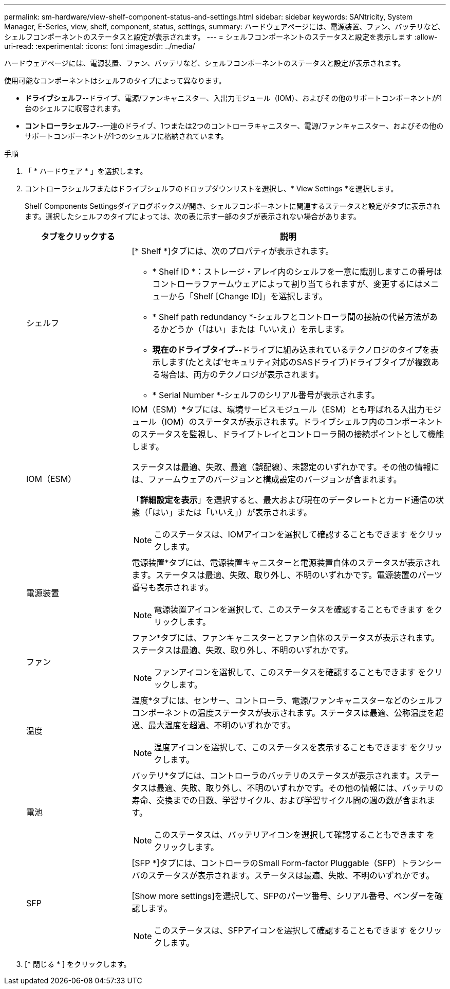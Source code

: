 ---
permalink: sm-hardware/view-shelf-component-status-and-settings.html 
sidebar: sidebar 
keywords: SANtricity, System Manager, E-Series, view, shelf, component, status, settings, 
summary: ハードウェアページには、電源装置、ファン、バッテリなど、シェルフコンポーネントのステータスと設定が表示されます。 
---
= シェルフコンポーネントのステータスと設定を表示します
:allow-uri-read: 
:experimental: 
:icons: font
:imagesdir: ../media/


[role="lead"]
ハードウェアページには、電源装置、ファン、バッテリなど、シェルフコンポーネントのステータスと設定が表示されます。

使用可能なコンポーネントはシェルフのタイプによって異なります。

* *ドライブシェルフ*--ドライブ、電源/ファンキャニスター、入出力モジュール（IOM）、およびその他のサポートコンポーネントが1台のシェルフに収容されます。
* *コントローラシェルフ*--一連のドライブ、1つまたは2つのコントローラキャニスター、電源/ファンキャニスター、およびその他のサポートコンポーネントが1つのシェルフに格納されています。


.手順
. 「 * ハードウェア * 」を選択します。
. コントローラシェルフまたはドライブシェルフのドロップダウンリストを選択し、* View Settings *を選択します。
+
Shelf Components Settingsダイアログボックスが開き、シェルフコンポーネントに関連するステータスと設定がタブに表示されます。選択したシェルフのタイプによっては、次の表に示す一部のタブが表示されない場合があります。

+
[cols="25h,~"]
|===
| タブをクリックする | 説明 


 a| 
シェルフ
 a| 
[* Shelf *]タブには、次のプロパティが表示されます。

** * Shelf ID *：ストレージ・アレイ内のシェルフを一意に識別しますこの番号はコントローラファームウェアによって割り当てられますが、変更するにはメニューから「Shelf [Change ID]」を選択します。
** * Shelf path redundancy *-シェルフとコントローラ間の接続の代替方法があるかどうか（「はい」または「いいえ」）を示します。
** *現在のドライブタイプ*--ドライブに組み込まれているテクノロジのタイプを表示します(たとえば'セキュリティ対応のSASドライブ)ドライブタイプが複数ある場合は、両方のテクノロジが表示されます。
** * Serial Number *-シェルフのシリアル番号が表示されます。




 a| 
IOM（ESM）
 a| 
IOM（ESM）*タブには、環境サービスモジュール（ESM）とも呼ばれる入出力モジュール（IOM）のステータスが表示されます。ドライブシェルフ内のコンポーネントのステータスを監視し、ドライブトレイとコントローラ間の接続ポイントとして機能します。

ステータスは最適、失敗、最適（誤配線）、未認定のいずれかです。その他の情報には、ファームウェアのバージョンと構成設定のバージョンが含まれます。

「*詳細設定を表示*」を選択すると、最大および現在のデータレートとカード通信の状態（「はい」または「いいえ」）が表示されます。

[NOTE]
====
このステータスは、IOMアイコンを選択して確認することもできます image:../media/sam1130-ss-hardware-iom-icon.gif[""]をクリックします。

====


 a| 
電源装置
 a| 
電源装置*タブには、電源装置キャニスターと電源装置自体のステータスが表示されます。ステータスは最適、失敗、取り外し、不明のいずれかです。電源装置のパーツ番号も表示されます。

[NOTE]
====
電源装置アイコンを選択して、このステータスを確認することもできます image:../media/sam1130-ss-hardware-power-icon.gif[""]をクリックします。

====


 a| 
ファン
 a| 
ファン*タブには、ファンキャニスターとファン自体のステータスが表示されます。ステータスは最適、失敗、取り外し、不明のいずれかです。

[NOTE]
====
ファンアイコンを選択して、このステータスを確認することもできます image:../media/sam1130-ss-hardware-fan-icon.gif[""]をクリックします。

====


 a| 
温度
 a| 
温度*タブには、センサー、コントローラ、電源/ファンキャニスターなどのシェルフコンポーネントの温度ステータスが表示されます。ステータスは最適、公称温度を超過、最大温度を超過、不明のいずれかです。

[NOTE]
====
温度アイコンを選択して、このステータスを表示することもできます image:../media/sam1130-ss-hardware-temp-icon.gif[""]をクリックします。

====


 a| 
電池
 a| 
バッテリ*タブには、コントローラのバッテリのステータスが表示されます。ステータスは最適、失敗、取り外し、不明のいずれかです。その他の情報には、バッテリの寿命、交換までの日数、学習サイクル、および学習サイクル間の週の数が含まれます。

[NOTE]
====
このステータスは、バッテリアイコンを選択して確認することもできます image:../media/sam1130-ss-hardware-battery-icon.gif[""]をクリックします。

====


 a| 
SFP
 a| 
[SFP *]タブには、コントローラのSmall Form-factor Pluggable（SFP）トランシーバのステータスが表示されます。ステータスは最適、失敗、不明のいずれかです。

[Show more settings]を選択して、SFPのパーツ番号、シリアル番号、ベンダーを確認します。

[NOTE]
====
このステータスは、SFPアイコンを選択して確認することもできます image:../media/sam1130-ss-hardware-sfp-icon.gif[""]をクリックします。

====
|===
. [* 閉じる * ] をクリックします。

